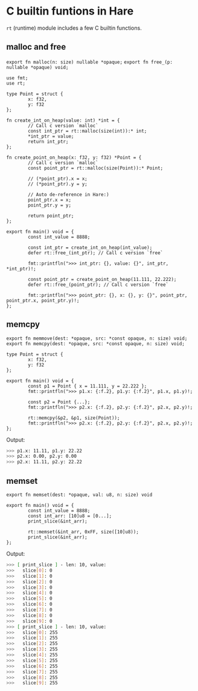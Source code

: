 * C builtin funtions in Hare

=rt= (runtime) module includes a few C builtin functions.

** malloc and free

=export fn malloc(n: size) nullable *opaque;=
=export fn free_(p: nullable *opaque) void;=

#+BEGIN_SRC hare
  use fmt;
  use rt;

  type Point = struct {
          x: f32,
          y: f32
  };

  fn create_int_on_heap(value: int) *int = {
          // Call c version `malloc`
          const int_ptr = rt::malloc(size(int)):* int;
          ,*int_ptr = value;
          return int_ptr;
  };

  fn create_point_on_heap(x: f32, y: f32) *Point = {
          // Call c version `malloc`
          const point_ptr = rt::malloc(size(Point)):* Point;

          // (*point_ptr).x = x;
          // (*point_ptr).y = y;

          // Auto de-reference in Hare:)
          point_ptr.x = x;
          point_ptr.y = y;

          return point_ptr;
  };

  export fn main() void = {
          const int_value = 8888;

          const int_ptr = create_int_on_heap(int_value);
          defer rt::free_(int_ptr); // Call c version `free`

          fmt::printfln(">>> int_ptr: {}, value: {}", int_ptr, *int_ptr)!;

          const point_ptr = create_point_on_heap(11.111, 22.222);
          defer rt::free_(point_ptr); // Call c version `free`

          fmt::printfln(">>> point_ptr: {}, x: {}, y: {}", point_ptr, point_ptr.x, point_ptr.y)!;
  };
#+END_SRC


** memcpy

=export fn memmove(dest: *opaque, src: *const opaque, n: size) void;=
=export fn memcpy(dest: *opaque, src: *const opaque, n: size) void;=

#+BEGIN_SRC hare
  type Point = struct {
          x: f32,
          y: f32
  };

  export fn main() void = {
          const p1 = Point { x = 11.111, y = 22.222 };
          fmt::printfln(">>> p1.x: {:f.2}, p1.y: {:f.2}", p1.x, p1.y)!;

          const p2 = Point {...};
          fmt::printfln(">>> p2.x: {:f.2}, p2.y: {:f.2}", p2.x, p2.y)!;

          rt::memcpy(&p2, &p1, size(Point));
          fmt::printfln(">>> p2.x: {:f.2}, p2.y: {:f.2}", p2.x, p2.y)!;
  };
#+END_SRC

Output:

#+BEGIN_SRC bash
  >>> p1.x: 11.11, p1.y: 22.22
  >>> p2.x: 0.00, p2.y: 0.00
  >>> p2.x: 11.11, p2.y: 22.22
#+END_SRC


** memset

=export fn memset(dest: *opaque, val: u8, n: size) void= 

#+BEGIN_SRC hare
  export fn main() void = {
          const int_value = 8888;
          const int_arr: [10]u8 = [0...];
          print_slice(&int_arr);

          rt::memset(&int_arr, 0xFF, size([10]u8));
          print_slice(&int_arr);
  };
#+END_SRC

Output:

#+BEGIN_SRC bash
  >>> [ print_slice ] - len: 10, value:
  >>>	slice[0]: 0
  >>>	slice[1]: 0
  >>>	slice[2]: 0
  >>>	slice[3]: 0
  >>>	slice[4]: 0
  >>>	slice[5]: 0
  >>>	slice[6]: 0
  >>>	slice[7]: 0
  >>>	slice[8]: 0
  >>>	slice[9]: 0
  >>> [ print_slice ] - len: 10, value:
  >>>	slice[0]: 255
  >>>	slice[1]: 255
  >>>	slice[2]: 255
  >>>	slice[3]: 255
  >>>	slice[4]: 255
  >>>	slice[5]: 255
  >>>	slice[6]: 255
  >>>	slice[7]: 255
  >>>	slice[8]: 255
  >>>	slice[9]: 255
#+END_SRC
